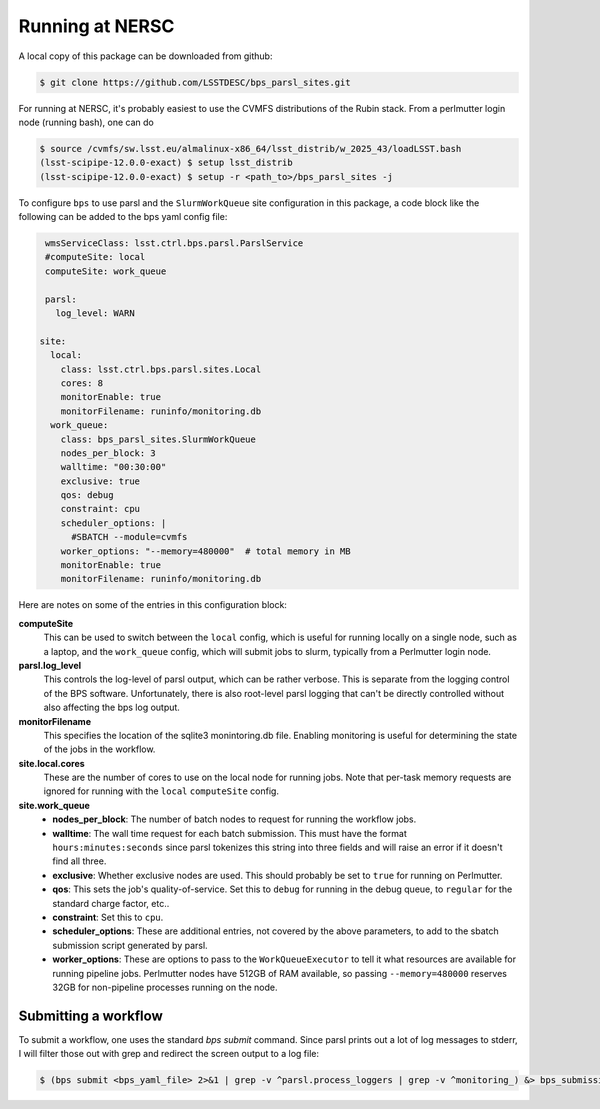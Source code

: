 Running at NERSC
----------------

A local copy of this package can be downloaded from github:

.. code-block:: bash

   $ git clone https://github.com/LSSTDESC/bps_parsl_sites.git

For running at NERSC, it's probably easiest to use the CVMFS distributions of the Rubin stack.  From a perlmutter login node (running bash), one can do

.. code-block:: bash

   $ source /cvmfs/sw.lsst.eu/almalinux-x86_64/lsst_distrib/w_2025_43/loadLSST.bash
   (lsst-scipipe-12.0.0-exact) $ setup lsst_distrib
   (lsst-scipipe-12.0.0-exact) $ setup -r <path_to>/bps_parsl_sites -j

To configure ``bps`` to use parsl and the ``SlurmWorkQueue`` site configuration in this package, a code block like the following can be added to the bps yaml config file:

.. code-block:: yaml

   wmsServiceClass: lsst.ctrl.bps.parsl.ParslService
   #computeSite: local
   computeSite: work_queue

   parsl:
     log_level: WARN

  site:
    local:
      class: lsst.ctrl.bps.parsl.sites.Local
      cores: 8
      monitorEnable: true
      monitorFilename: runinfo/monitoring.db
    work_queue:
      class: bps_parsl_sites.SlurmWorkQueue
      nodes_per_block: 3
      walltime: "00:30:00"
      exclusive: true
      qos: debug
      constraint: cpu
      scheduler_options: |
        #SBATCH --module=cvmfs
      worker_options: "--memory=480000"  # total memory in MB
      monitorEnable: true
      monitorFilename: runinfo/monitoring.db

Here are notes on some of the entries in this configuration block:

**computeSite**
  This can be used to switch between the ``local`` config,
  which is useful for running locally on a single node, such as a laptop, and
  the ``work_queue`` config, which will submit jobs to slurm, typically from
  a Perlmutter login node.

**parsl.log_level**
  This controls the log-level of parsl output, which can
  be rather verbose.  This is separate from the logging control of the BPS
  software.  Unfortunately, there is also root-level parsl logging that
  can't be directly controlled without also affecting the bps log output.

**monitorFilename**
  This specifies the location of the sqlite3 monintoring.db file.  Enabling
  monitoring is useful for determining the state of the jobs in the workflow.

**site.local.cores**
  These are the number of cores to use on the local node
  for running jobs.  Note that per-task memory requests are ignored for running
  with the ``local`` ``computeSite`` config.

**site.work_queue**
  * **nodes_per_block**:  The number of batch nodes to request for
    running the workflow jobs.
  * **walltime**:  The wall time request for each batch submission. This must
    have the format ``hours:minutes:seconds`` since parsl tokenizes this string
    into three fields and will raise an error if it doesn't find all three.
  * **exclusive**:  Whether exclusive nodes are used.  This should probably be
    set to ``true`` for running on Perlmutter.
  * **qos**:  This sets the job's quality-of-service.  Set this to ``debug``
    for running in the debug queue, to ``regular`` for the standard charge
    factor, etc..
  * **constraint**:  Set this to ``cpu``.
  * **scheduler_options**:  These are additional entries, not covered by the
    above parameters, to add to the sbatch submission script generated
    by parsl.
  * **worker_options**:  These are options to pass to the ``WorkQueueExecutor``
    to tell it what resources are available for running pipeline jobs.
    Perlmutter nodes have 512GB of RAM available, so passing ``--memory=480000``
    reserves 32GB for non-pipeline processes running on the node.

Submitting a workflow
^^^^^^^^^^^^^^^^^^^^^

To submit a workflow, one uses the standard `bps submit` command.  Since parsl prints out
a lot of log messages to stderr, I will filter those out with grep and redirect
the screen output to a log file:

.. code-block:: bash

  $ (bps submit <bps_yaml_file> 2>&1 | grep -v ^parsl.process_loggers | grep -v ^monitoring_) &> bps_submission.log &
